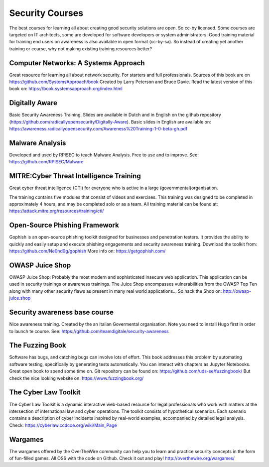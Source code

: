 Security Courses
-----------------------

The best courses for learning all about creating good security solutions are open. So cc-by licensed.
Some courses are targeted on IT architects, some are developed for software developers or system administrators. Good training material for training end users on awareness is also available in open format (cc-by-sa). So instead of creating yet another training or course, why not making existing training resources better?


Computer Networks: A Systems Approach
^^^^^^^^^^^^^^^^^^^^^^^^^^^^^^^^^^^^^^

Great resource for learning all about network security. For starters and full professionals. Sources of this book are on https://github.com/SystemsApproach/book Created by Larry Peterson and Bruce Davie. Read the latest version of this book on: https://book.systemsapproach.org/index.html 


Digitally Aware
^^^^^^^^^^^^^^^^
Basic Security Awareness Training. Slides are available in Dutch and in English on the github repository (https://github.com/radicallyopensecurity/Digitally-Aware). Basic slides in English are available on: https://awareness.radicallyopensecurity.com/Awareness%20Training-1-0-beta-gh.pdf 



Malware Analysis
^^^^^^^^^^^^^^^^^
Developed and used by RPISEC to teach Malware Analysis. Free to use and to improve. See:
https://github.com/RPISEC/Malware 



MITRE:Cyber Threat Intelligence Training
^^^^^^^^^^^^^^^^^^^^^^^^^^^^^^^^^^^^^^^^^

Great cyber threat intelligence (CTI) for everyone who is active in a large (governmental)organisation.

The training contains five modules that consist of videos and exercises. This training was designed to be completed in approximately 4 hours, and may be completed solo or as a team. 
All training material can be found at: https://attack.mitre.org/resources/training/cti/ 


Open-Source Phishing Framework 
^^^^^^^^^^^^^^^^^^^^^^^^^^^^^^^

Gophish is an open-source phishing toolkit designed for businesses and penetration testers. It provides the ability to quickly and easily setup and execute phishing engagements and security awareness training.
Download the toolkit from: https://github.com/Ne0nd0g/gophish 
More info on: https://getgophish.com/ 



OWASP Juice Shop
^^^^^^^^^^^^^^^^^^

OWASP Juice Shop: Probably the most modern and sophisticated insecure web application. This application can be used in security trainings or awareness trainings. The Juice Shop encompasses vulnerabilities from the OWASP Top Ten along with many other security flaws as present in many real world applications...
So hack the Shop on: http://owasp-juice.shop



Security awareness base course 
^^^^^^^^^^^^^^^^^^^^^^^^^^^^^^^^

Nice awareness training. Created by the an Italian Govermental organisation. Note you need to install Hugo first in order to launch te course. See: https://github.com/teamdigitale/security-awareness 


The Fuzzing Book
^^^^^^^^^^^^^^^^^
Software has bugs, and catching bugs can involve lots of effort. This book addresses this problem by automating software testing, specifically by generating tests automatically. You can interact with chapters as Jupyter Notebooks. Great open book to spend some time on. Git repository can be found on: https://github.com/uds-se/fuzzingbook/ But check the nice looking website on: https://www.fuzzingbook.org/ 

The Cyber Law Toolkit 
^^^^^^^^^^^^^^^^^^^^^^

The Cyber Law Toolkit is a dynamic interactive web-based resource for legal professionals who work with matters at the intersection of international law and cyber operations. The toolkit consists of hypothetical scenarios. Each scenario contains a description of cyber incidents inspired by real-world examples, accompanied by detailed legal analysis. Check:
https://cyberlaw.ccdcoe.org/wiki/Main_Page 

Wargames 
^^^^^^^^^

The wargames offered by the OverTheWire community can help you to learn and practice security concepts in the form of fun-filled games. All OSS with the code on Github. Check it out and play! http://overthewire.org/wargames/

